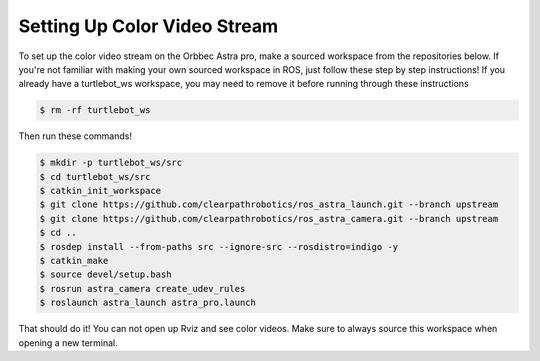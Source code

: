 Setting Up Color Video Stream
==============================

To set up the color video stream on the Orbbec Astra pro, make a sourced
workspace from the repositories below. If you're not familiar with making your
own sourced workspace in ROS, just follow these step by step instructions!
If you already have a turtlebot_ws workspace, you may need to remove it before
running through these instructions

.. code:: bash

 $ rm -rf turtlebot_ws

Then run these commands!

.. code:: bash

  $ mkdir -p turtlebot_ws/src
  $ cd turtlebot_ws/src
  $ catkin_init_workspace
  $ git clone https://github.com/clearpathrobotics/ros_astra_launch.git --branch upstream
  $ git clone https://github.com/clearpathrobotics/ros_astra_camera.git --branch upstream
  $ cd ..
  $ rosdep install --from-paths src --ignore-src --rosdistro=indigo -y
  $ catkin_make
  $ source devel/setup.bash
  $ rosrun astra_camera create_udev_rules
  $ roslaunch astra_launch astra_pro.launch

That should do it! You can not open up Rviz and see color videos.
Make sure to always source this workspace when opening a new terminal.
